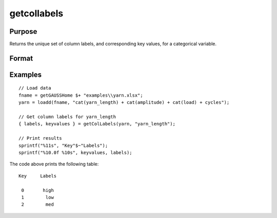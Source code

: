 
getcollabels
==============================================

Purpose
----------------

Returns the unique set of column labels, and corresponding key values, for a categorical variable.

Format
----------------
.. function:: { labels, keyvalues } = getColLabels(x, column)

    :param x: data with metadata.
    :type x: NxK matrix

    :param column: Categorical variable in *x* to get labels from.
    :type column: scalar or string

    :return labels: Categorical labels assigned to variables specified by *column*.
    :rtype labels: string array

    :return keyvalues: Key values corresponding to categorical labels assigned to the variables in *x* specified by *column*.
    :rtype keyvalues: vector

Examples
----------------

::

  // Load data
  fname = getGAUSSHome $+ "examples\\yarn.xlsx";
  yarn = loadd(fname, "cat(yarn_length) + cat(amplitude) + cat(load) + cycles");

  // Get column labels for yarn_length
  { labels, keyvalues } = getColLabels(yarn, "yarn_length");

  // Print results
  sprintf("%11s", "Key"$~"Labels");
  sprintf("%10.0f %10s", keyvalues, labels);

The code above prints the following table:

::

      Key     Labels

       0       high
       1        low
       2        med

.. seealso:: Functions :func:`setColLabels`
